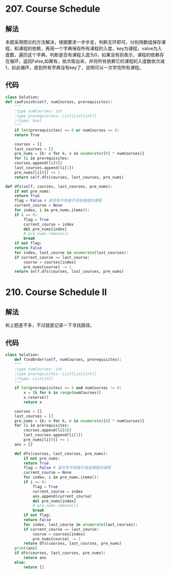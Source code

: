 * 207. Course Schedule
** 解法
   本题采用图论的方法解决，根据要求一步步走，判断无环即可。分别用数组保存课程，和课程的依赖，再用一个字典保存所有课程的入度，key为课程，value为入度数，遍历这个字典，判断是否有课程入度为0，如果没有则表示，课程的依赖存在循环，返回False,如果有，依次取出来，并将所有依赖它的课程的入度数依次减1，如此循环，直到所有字典没有key了，说明可以一次学完所有课程。
** 代码
   #+BEGIN_SRC python
     class Solution:
	 def canFinish(self, numCourses, prerequisites):
	     """
	     :type numCourses: int
	     :type prerequisites: List[List[int]]
	     :rtype: bool
	     """
	     if len(prerequisites) == 0 or numCourses == 0:
		 return True
        
	     courses = []
	     last_courses = []
	     pre_nums = {k: v for k, v in enumerate([0] * numCourses)}
	     for li in prerequisites:
		 courses.append(li[0])
		 last_courses.append(li[1])
		 pre_nums[li[0]] += 1
	     return self.dfs(courses, last_courses, pre_nums)

	 def dfs(self, courses, last_courses, pre_nums):
	     if not pre_nums:
		 return True
	     flag = False # 是否有不依赖于其他课程的课程
	     current_course = None
	     for index, i in pre_nums.items():
		 if i == 0:
		     flag = True
		     current_course = index
		     del pre_nums[index]
		     # pre_nums.remove(i)
		     break
	     if not flag:
		 return False
	     for index, last_course in enumerate(last_courses):
		 if current_course == last_course:
		     course = courses[index]
		     pre_nums[course] -= 1
	     return self.dfs(courses, last_courses, pre_nums)
   #+END_SRC
* 210. Course Schedule II
** 解法  
   和上题差不多，不过就是记录一下寻找路径。
** 代码
   #+BEGIN_SRC python
  class Solution:
      def findOrder(self, numCourses, prerequisites):
	  """
	  :type numCourses: int
	  :type prerequisites: List[List[int]]
	  :rtype: List[int]
	  """
	  if len(prerequisites) == 0 and numCourses != 0:
	      x = [k for k in range(numCourses)]
	      x.reverse()
	      return x 
        
	  courses = []
	  last_courses = []
	  pre_nums = {k: v for k, v in enumerate([0] * numCourses)}
	  for li in prerequisites:
	      courses.append(li[0])
	      last_courses.append(li[1])
	      pre_nums[li[0]] += 1
	  ans = []
        
	  def dfs(courses, last_courses, pre_nums):
	      if not pre_nums:
		  return True
	      flag = False # 是否有不依赖于其他课程的课程
	      current_course = None
	      for index, i in pre_nums.items():
		  if i == 0:
		      flag = True
		      current_course = index
		      ans.append(current_course)
		      del pre_nums[index]
		      # pre_nums.remove(i)
		      break
	      if not flag:
		  return False
	      for index, last_course in enumerate(last_courses):
		  if current_course == last_course:
		      course = courses[index]
		      pre_nums[course] -= 1
	      return dfs(courses, last_courses, pre_nums)
	  print(ans)
	  if dfs(courses, last_courses, pre_nums):
	      return ans
	  else:
	      return []
#+END_SRC
